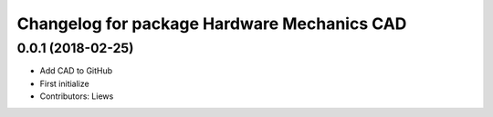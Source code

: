 ^^^^^^^^^^^^^^^^^^^^^^^^^^^^^^^^^^^
Changelog for package Hardware Mechanics CAD
^^^^^^^^^^^^^^^^^^^^^^^^^^^^^^^^^^^

0.0.1 (2018-02-25)
-----------
* Add CAD to GitHub
* First initialize
* Contributors: Liews